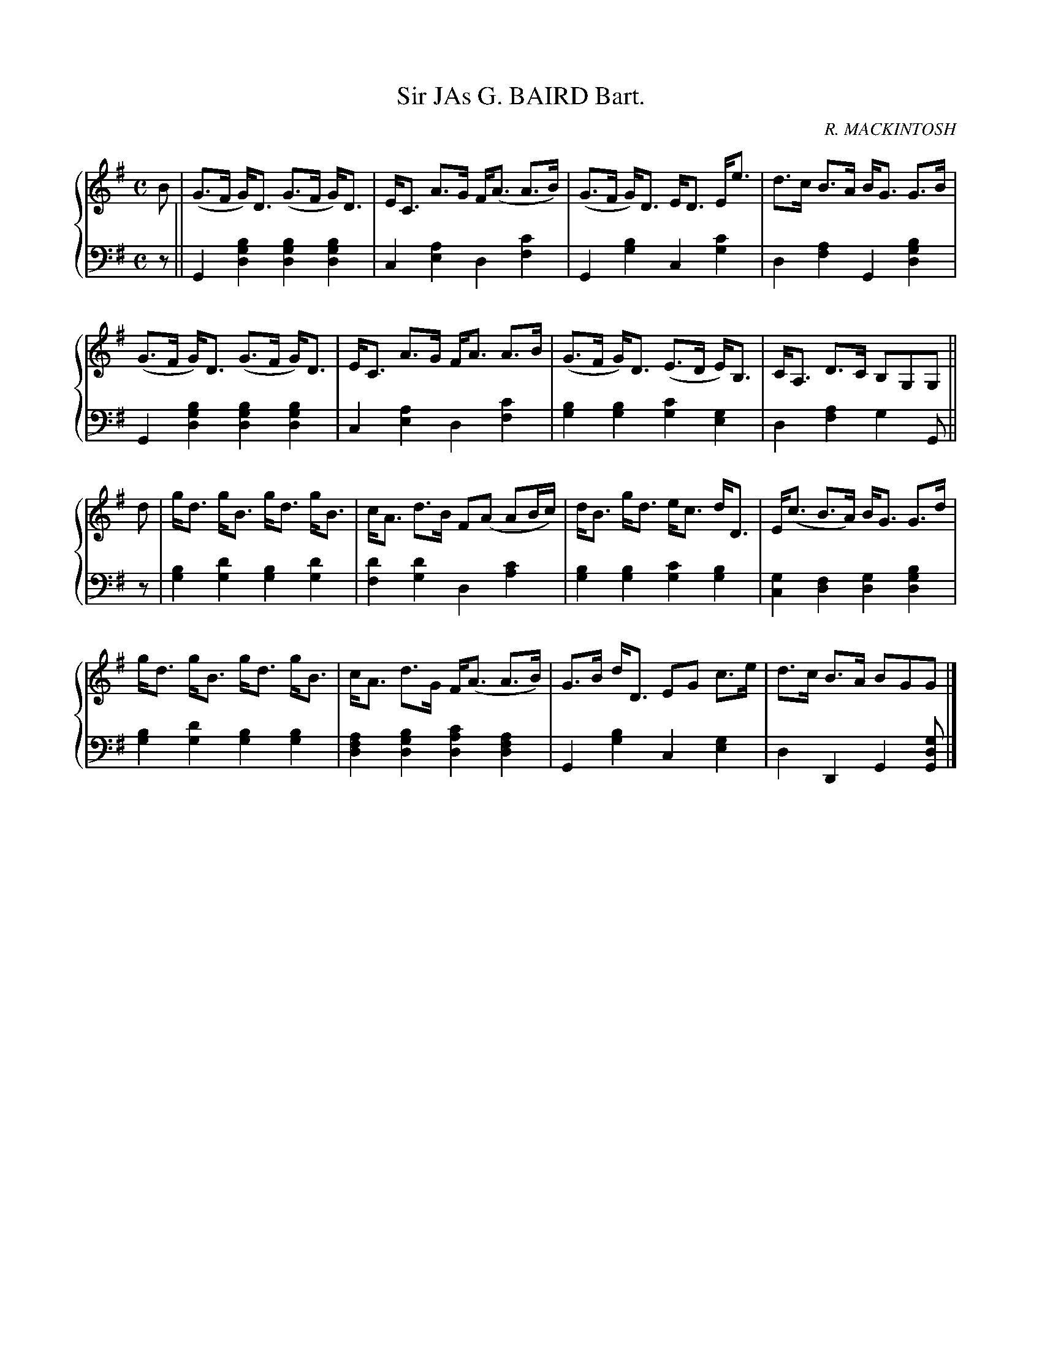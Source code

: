 X: 143
T: Sir JAs G. BAIRD Bart.
C: R. MACKINTOSH
N: What does the title mean?
R: Strathspey
B: Glen Collection p.14 #3
Z: 2011 John Chambers <jc:trillian.mit.edu>
M: C
L: 1/8
V: 1 middle=B clef=treble
V: 2 middle=d clef=bass
%%score {1 | 2}
K: G
%
V: 1
B |\
(G>F G)<D (G>F G)<D | E<C A>G F<(A A>B) | (G>F G)<D E<D E<e | d>c B>A B<G G>B |
(G>F G)<D (G>F G)<D | E<C A>G F<A A>B | (G>F G)<D (E>D E)<B, | C<A, D>C B,G,G, ||
d |\
g<d g<B g<d g<B | c<A d>B F(A AB/c/) | d<B g<d e<c d<D | E<(c B>A) B<G G>d |
g<d g<B g<d g<B | c<A d>G F<(A A>B) | G>B d<D EG c>e | d>c B>A BGG |]
%
V: 2
z ||
G2[b2g2d2] [b2g2d2][b2g2d2] | c2[a2e2] d2[c'2f2] |\
G2[b2g2] c2[c'2g2] | d2[a2f2] G2[b2g2d2] |
G2[b2g2d2] [b2g2d2][b2g2d2] | c2[a2e2] d2[c'2f2] |\
[b2g2][b2g2] [c'2g2][g2e2] | d2[a2f2] g2G ||
z |\
[b2g2][d'2g2] [b2g2][d'2g2] | [d'2f2][d'2g2] d2[c'2a2] |\
[b2g2][b2g2] [c'2g2][b2g2] | [g2c2][f2d2] [g2d2][b2g2d2] |\
[b2g2][d'2g2] [b2g2][b2g2] | [a2f2d2][b2g2d2] [c'2a2d2][a2f2d2] |\
G2[b2g2] c2[g2e2] | d2D2 G2[gdG] |]
